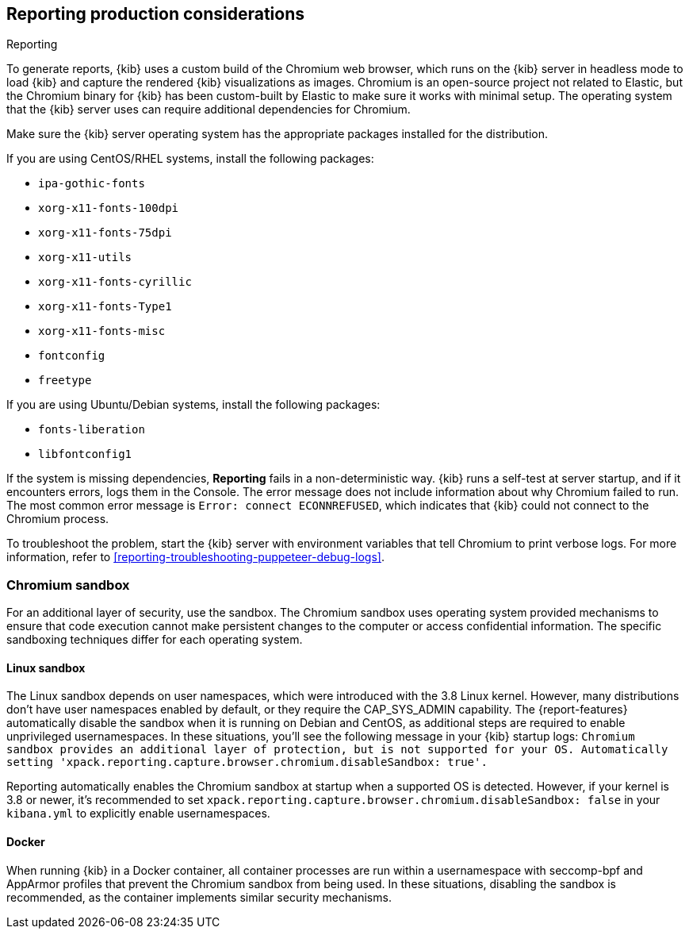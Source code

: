 [role="xpack"]
[[reporting-production-considerations]]
== Reporting production considerations

++++
<titleabbrev>Reporting</titleabbrev>
++++

To generate reports, {kib} uses a custom build of the Chromium web browser, which runs on the {kib} server in headless mode to load {kib} and capture the rendered {kib} visualizations as images. Chromium is an open-source project not related to Elastic, but the Chromium binary for {kib} has been custom-built by Elastic to make sure it works with minimal setup. The operating system that the {kib} server uses can require additional dependencies for Chromium.

Make sure the {kib} server operating system has the appropriate packages installed for the distribution.

If you are using CentOS/RHEL systems, install the following packages:

* `ipa-gothic-fonts`
* `xorg-x11-fonts-100dpi`
* `xorg-x11-fonts-75dpi`
* `xorg-x11-utils`
* `xorg-x11-fonts-cyrillic`
* `xorg-x11-fonts-Type1`
* `xorg-x11-fonts-misc`
* `fontconfig`
* `freetype`

If you are using Ubuntu/Debian systems, install the following packages:

* `fonts-liberation`
* `libfontconfig1`

If the system is missing dependencies, *Reporting* fails in a non-deterministic way. {kib} runs a self-test at server startup, and
if it encounters errors, logs them in the Console. The error message does not include
information about why Chromium failed to run. The most common error message is `Error: connect ECONNREFUSED`, which indicates
that {kib} could not connect to the Chromium process.

To troubleshoot the problem, start the {kib} server with environment variables that tell Chromium to print verbose logs. For more information, refer to <<reporting-troubleshooting-puppeteer-debug-logs>>.

[float]
[[reporting-chromium-sandbox]]
=== Chromium sandbox
For an additional layer of security, use the sandbox. The Chromium sandbox uses operating system provided mechanisms to ensure that code execution cannot make persistent changes to the computer or access confidential information. The specific sandboxing techniques differ for each operating system.

[float]
[[reporting-linux-sandbox]]
==== Linux sandbox
The Linux sandbox depends on user namespaces, which were introduced with the 3.8 Linux kernel. However, many
distributions don't have user namespaces enabled by default, or they require the CAP_SYS_ADMIN capability. The {report-features}
automatically disable the sandbox when it is running on Debian and CentOS, as additional steps are required to enable
unprivileged usernamespaces. In these situations, you'll see the following message in your {kib} startup logs:
`Chromium sandbox provides an additional layer of protection, but is not supported for your OS.
Automatically setting 'xpack.reporting.capture.browser.chromium.disableSandbox: true'.`

Reporting automatically enables the Chromium sandbox at startup when a supported OS is detected. However, if your kernel is 3.8 or newer, it's
recommended to set `xpack.reporting.capture.browser.chromium.disableSandbox: false` in your `kibana.yml` to explicitly enable usernamespaces.

[float]
[[reporting-docker-sandbox]]
==== Docker
When running {kib} in a Docker container, all container processes are run within a usernamespace with seccomp-bpf and
AppArmor profiles that prevent the Chromium sandbox from being used. In these situations, disabling the sandbox is recommended,
as the container implements similar security mechanisms.